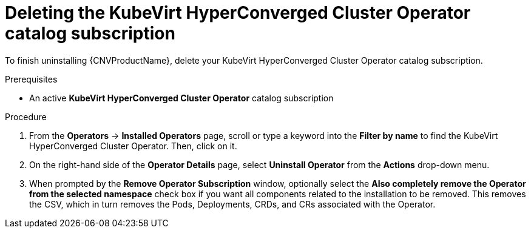 // Module included in the following assemblies:
//
// * cnv/cnv_install/uninstalling-container-native-virtualization.adoc

[id="cnv-deleting-hco-subscription_{context}"]
= Deleting the KubeVirt HyperConverged Cluster Operator catalog subscription

To finish uninstalling {CNVProductName}, delete your KubeVirt HyperConverged
Cluster Operator catalog subscription.

.Prerequisites

* An active *KubeVirt HyperConverged Cluster Operator* catalog subscription

.Procedure

. From the *Operators* → *Installed Operators* page, scroll or type a keyword into
the *Filter by name* to find the KubeVirt HyperConverged Cluster Operator. Then,
click on it.

. On the right-hand side of the *Operator Details* page, select *Uninstall
Operator* from the *Actions* drop-down menu.

. When prompted by the *Remove Operator Subscription* window, optionally select the
*Also completely remove the Operator from the selected namespace*
check box if you want all components related to the installation to be removed.
This removes the CSV, which in turn removes the Pods, Deployments, CRDs, and CRs
associated with the Operator.
